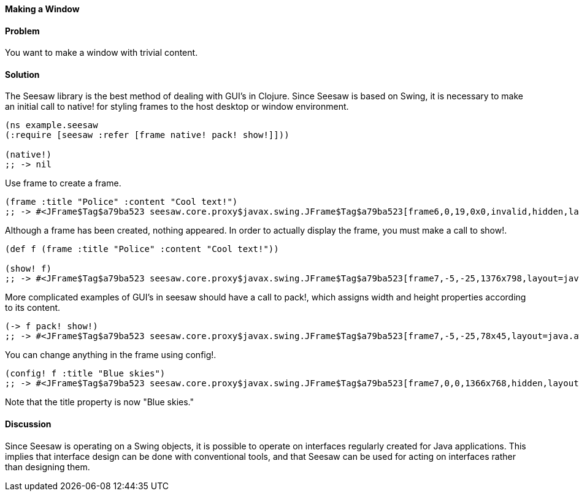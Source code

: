 ==== Making a Window

// By John Walker

==== Problem

You want to make a window with trivial content.

==== Solution

The +Seesaw+ library is the best method of dealing with GUI's in Clojure. Since +Seesaw+ is based on +Swing+, it is necessary to make an initial call to +native!+ for styling frames to the host desktop or window environment.

[source,clojure]
----
(ns example.seesaw
(:require [seesaw :refer [frame native! pack! show!]]))

(native!)
;; -> nil
----

Use +frame+ to create a frame.

[source,clojure]
----
(frame :title "Police" :content "Cool text!")
;; -> #<JFrame$Tag$a79ba523 seesaw.core.proxy$javax.swing.JFrame$Tag$a79ba523[frame6,0,19,0x0,invalid,hidden,layout=java.awt.BorderLayout,title=Police,resizable,normal,defaultCloseOperation=HIDE_ON_CLOSE,rootPane=javax.swing.JRootPane[,0,0,0x0,invalid,layout=javax.swing.JRootPane$RootLayout,alignmentX=0.0,alignmentY=0.0,border=,flags=16777673,maximumSize=,minimumSize=,preferredSize=],rootPaneCheckingEnabled=true]>
----

Although a frame has been created, nothing appeared. In order to actually display the frame, you must make a call to +show!+.

[source,clojure]
----
(def f (frame :title "Police" :content "Cool text!"))

(show! f)
;; -> #<JFrame$Tag$a79ba523 seesaw.core.proxy$javax.swing.JFrame$Tag$a79ba523[frame7,-5,-25,1376x798,layout=java.awt.BorderLayout,title=Police,resizable,iconified,defaultCloseOperation=HIDE_ON_CLOSE,rootPane=javax.swing.JRootPane[,5,25,1366x768,layout=javax.swing.JRootPane$RootLayout,alignmentX=0.0,alignmentY=0.0,border=,flags=16777673,maximumSize=,minimumSize=,preferredSize=],rootPaneCheckingEnabled=true]>
----

More complicated examples of GUI's in seesaw should have a call to +pack!+, which assigns width and height properties according to its content.

[source,clojure]
----
(-> f pack! show!)
;; -> #<JFrame$Tag$a79ba523 seesaw.core.proxy$javax.swing.JFrame$Tag$a79ba523[frame7,-5,-25,78x45,layout=java.awt.BorderLayout,title=Police,resizable,normal,defaultCloseOperation=HIDE_ON_CLOSE,rootPane=javax.swing.JRootPane[,5,25,68x15,layout=javax.swing.JRootPane$RootLayout,alignmentX=0.0,alignmentY=0.0,border=,flags=16777673,maximumSize=,minimumSize=,preferredSize=],rootPaneCheckingEnabled=true]>
----

You can change anything in the frame using +config!+.

[source,clojure]
----
(config! f :title "Blue skies")
;; -> #<JFrame$Tag$a79ba523 seesaw.core.proxy$javax.swing.JFrame$Tag$a79ba523[frame7,0,0,1366x768,hidden,layout=java.awt.BorderLayout,title=Blue skies,resizable,normal,defaultCloseOperation=HIDE_ON_CLOSE,rootPane=javax.swing.JRootPane[,0,0,1366x768,layout=javax.swing.JRootPane$RootLayout,alignmentX=0.0,alignmentY=0.0,border=,flags=16777673,maximumSize=,minimumSize=,preferredSize=],rootPaneCheckingEnabled=true]>
----

Note that the title property is now "Blue skies."

==== Discussion
Since +Seesaw+ is operating on a +Swing+ objects, it is possible to operate on interfaces regularly created for Java applications. This implies that interface design can be done with conventional tools, and that +Seesaw+ can be used for acting on interfaces rather than designing them.
